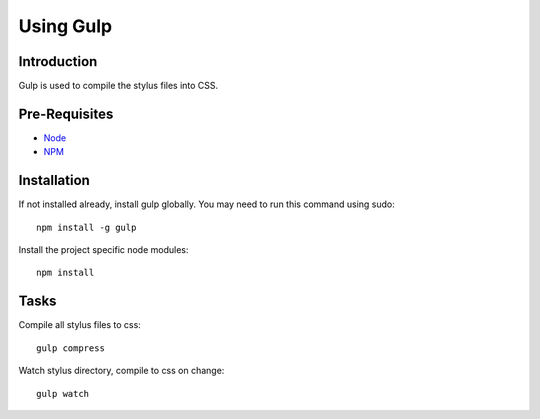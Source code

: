.. This Source Code Form is subject to the terms of the Mozilla Public
.. License, v. 2.0. If a copy of the MPL was not distributed with this
.. file, You can obtain one at http://mozilla.org/MPL/2.0/.

.. _gulp:

===========
Using Gulp
===========

Introduction
------------
Gulp is used to compile the stylus files into CSS.


Pre-Requisites
--------------

* `Node <http://nodejs.org/>`_
* `NPM <https://npmjs.org/>`_


Installation
------------
If not installed already, install gulp globally. You may need to run this command using sudo::

    npm install -g gulp

Install the project specific node modules::

    npm install


Tasks
-----

Compile all stylus files to css::

    gulp compress

Watch stylus directory, compile to css on change::

    gulp watch
